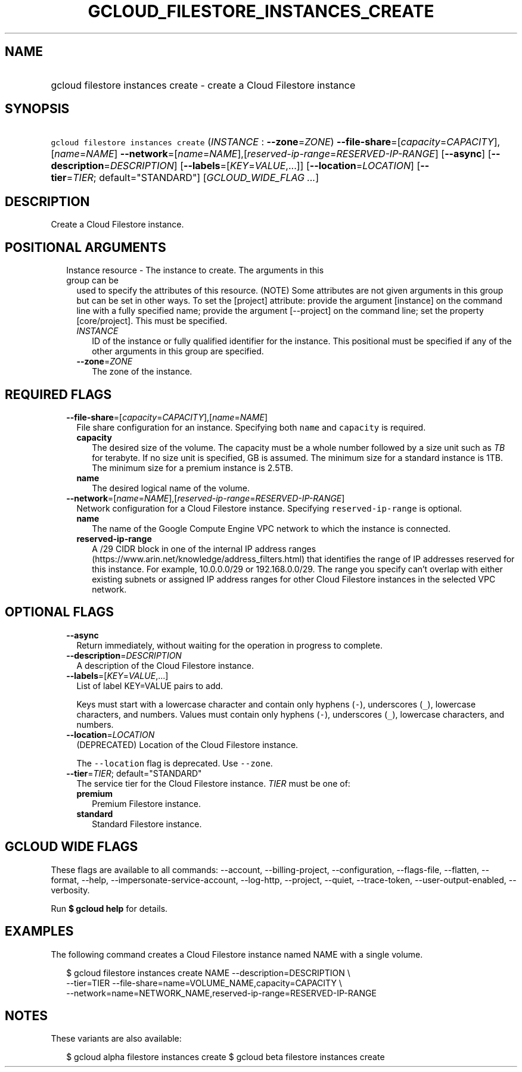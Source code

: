 
.TH "GCLOUD_FILESTORE_INSTANCES_CREATE" 1



.SH "NAME"
.HP
gcloud filestore instances create \- create a Cloud Filestore instance



.SH "SYNOPSIS"
.HP
\f5gcloud filestore instances create\fR (\fIINSTANCE\fR\ :\ \fB\-\-zone\fR=\fIZONE\fR) \fB\-\-file\-share\fR=[\fIcapacity\fR=\fICAPACITY\fR],[\fIname\fR=\fINAME\fR] \fB\-\-network\fR=[\fIname\fR=\fINAME\fR],[\fIreserved\-ip\-range\fR=\fIRESERVED\-IP\-RANGE\fR] [\fB\-\-async\fR] [\fB\-\-description\fR=\fIDESCRIPTION\fR] [\fB\-\-labels\fR=[\fIKEY\fR=\fIVALUE\fR,...]] [\fB\-\-location\fR=\fILOCATION\fR] [\fB\-\-tier\fR=\fITIER\fR;\ default="STANDARD"] [\fIGCLOUD_WIDE_FLAG\ ...\fR]



.SH "DESCRIPTION"

Create a Cloud Filestore instance.



.SH "POSITIONAL ARGUMENTS"

.RS 2m
.TP 2m

Instance resource \- The instance to create. The arguments in this group can be
used to specify the attributes of this resource. (NOTE) Some attributes are not
given arguments in this group but can be set in other ways. To set the [project]
attribute: provide the argument [instance] on the command line with a fully
specified name; provide the argument [\-\-project] on the command line; set the
property [core/project]. This must be specified.

.RS 2m
.TP 2m
\fIINSTANCE\fR
ID of the instance or fully qualified identifier for the instance. This
positional must be specified if any of the other arguments in this group are
specified.

.TP 2m
\fB\-\-zone\fR=\fIZONE\fR
The zone of the instance.


.RE
.RE
.sp

.SH "REQUIRED FLAGS"

.RS 2m
.TP 2m
\fB\-\-file\-share\fR=[\fIcapacity\fR=\fICAPACITY\fR],[\fIname\fR=\fINAME\fR]
File share configuration for an instance. Specifying both \f5name\fR and
\f5capacity\fR is required.

.RS 2m
.TP 2m
\fBcapacity\fR
The desired size of the volume. The capacity must be a whole number followed by
a size unit such as \f5\fITB\fR\fR for terabyte. If no size unit is specified,
GB is assumed. The minimum size for a standard instance is 1TB. The minimum size
for a premium instance is 2.5TB.

.TP 2m
\fBname\fR
The desired logical name of the volume.

.RE
.sp
.TP 2m
\fB\-\-network\fR=[\fIname\fR=\fINAME\fR],[\fIreserved\-ip\-range\fR=\fIRESERVED\-IP\-RANGE\fR]
Network configuration for a Cloud Filestore instance. Specifying
\f5reserved\-ip\-range\fR is optional.

.RS 2m
.TP 2m
\fBname\fR
The name of the Google Compute Engine VPC network to which the instance is
connected.

.TP 2m
\fBreserved\-ip\-range\fR
A /29 CIDR block in one of the internal IP address ranges
(https://www.arin.net/knowledge/address_filters.html) that identifies the range
of IP addresses reserved for this instance. For example, 10.0.0.0/29 or
192.168.0.0/29. The range you specify can't overlap with either existing subnets
or assigned IP address ranges for other Cloud Filestore instances in the
selected VPC network.



.RE
.RE
.sp

.SH "OPTIONAL FLAGS"

.RS 2m
.TP 2m
\fB\-\-async\fR
Return immediately, without waiting for the operation in progress to complete.

.TP 2m
\fB\-\-description\fR=\fIDESCRIPTION\fR
A description of the Cloud Filestore instance.

.TP 2m
\fB\-\-labels\fR=[\fIKEY\fR=\fIVALUE\fR,...]
List of label KEY=VALUE pairs to add.

Keys must start with a lowercase character and contain only hyphens (\f5\-\fR),
underscores (\f5_\fR), lowercase characters, and numbers. Values must contain
only hyphens (\f5\-\fR), underscores (\f5_\fR), lowercase characters, and
numbers.

.TP 2m
\fB\-\-location\fR=\fILOCATION\fR
(DEPRECATED) Location of the Cloud Filestore instance.

The \f5\-\-location\fR flag is deprecated. Use \f5\-\-zone\fR.

.TP 2m
\fB\-\-tier\fR=\fITIER\fR; default="STANDARD"
The service tier for the Cloud Filestore instance. \fITIER\fR must be one of:

.RS 2m
.TP 2m
\fBpremium\fR
Premium Filestore instance.
.TP 2m
\fBstandard\fR
Standard Filestore instance.
.RE
.sp



.RE
.sp

.SH "GCLOUD WIDE FLAGS"

These flags are available to all commands: \-\-account, \-\-billing\-project,
\-\-configuration, \-\-flags\-file, \-\-flatten, \-\-format, \-\-help,
\-\-impersonate\-service\-account, \-\-log\-http, \-\-project, \-\-quiet,
\-\-trace\-token, \-\-user\-output\-enabled, \-\-verbosity.

Run \fB$ gcloud help\fR for details.



.SH "EXAMPLES"

The following command creates a Cloud Filestore instance named NAME with a
single volume.

.RS 2m
$ gcloud filestore instances create NAME \-\-description=DESCRIPTION \e
    \-\-tier=TIER \-\-file\-share=name=VOLUME_NAME,capacity=CAPACITY \e
    \-\-network=name=NETWORK_NAME,reserved\-ip\-range=RESERVED\-IP\-RANGE
.RE



.SH "NOTES"

These variants are also available:

.RS 2m
$ gcloud alpha filestore instances create
$ gcloud beta filestore instances create
.RE

